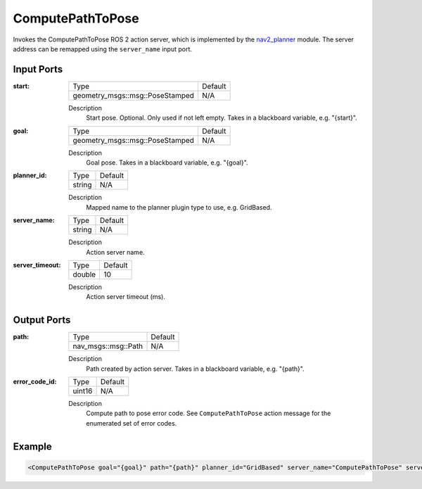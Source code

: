 .. _bt_compute_path_to_pose_action:

ComputePathToPose
=================

Invokes the ComputePathToPose ROS 2 action server, which is implemented by the nav2_planner_ module.
The server address can be remapped using the ``server_name`` input port.

.. _nav2_planner: https://github.com/ros-navigation/navigation2/tree/main/nav2_planner

Input Ports
-----------
:start:

  ===================================== =======
  Type                                  Default
  ------------------------------------- -------
  geometry_msgs::msg::PoseStamped         N/A
  ===================================== =======

  Description
    	Start pose. Optional. Only used if not left empty. Takes in a blackboard variable, e.g. "{start}".

:goal:

  ===================================== =======
  Type                                  Default
  ------------------------------------- -------
  geometry_msgs::msg::PoseStamped         N/A
  ===================================== =======

  Description
    	Goal pose. Takes in a blackboard variable, e.g. "{goal}".

:planner_id:

  ============== =======
  Type           Default
  -------------- -------
  string         N/A
  ============== =======

  Description
    	Mapped name to the planner plugin type to use, e.g. GridBased.

:server_name:

  ============== =======
  Type           Default
  -------------- -------
  string         N/A
  ============== =======

  Description
    	Action server name.


:server_timeout:

  ============== =======
  Type           Default
  -------------- -------
  double         10
  ============== =======

  Description
    	Action server timeout (ms).

Output Ports
------------

:path:

  ========================== =======
  Type                       Default
  -------------------------- -------
  nav_msgs::msg::Path         N/A
  ========================== =======

  Description
    	Path created by action server. Takes in a blackboard variable, e.g. "{path}".

:error_code_id:

  ============== =======
  Type           Default
  -------------- -------
  uint16          N/A
  ============== =======

  Description
    	Compute path to pose error code. See ``ComputePathToPose`` action message for the enumerated set of error codes.

Example
-------

.. code-block:: xml

  <ComputePathToPose goal="{goal}" path="{path}" planner_id="GridBased" server_name="ComputePathToPose" server_timeout="10" error_code_id="{compute_path_error_code}"/>

